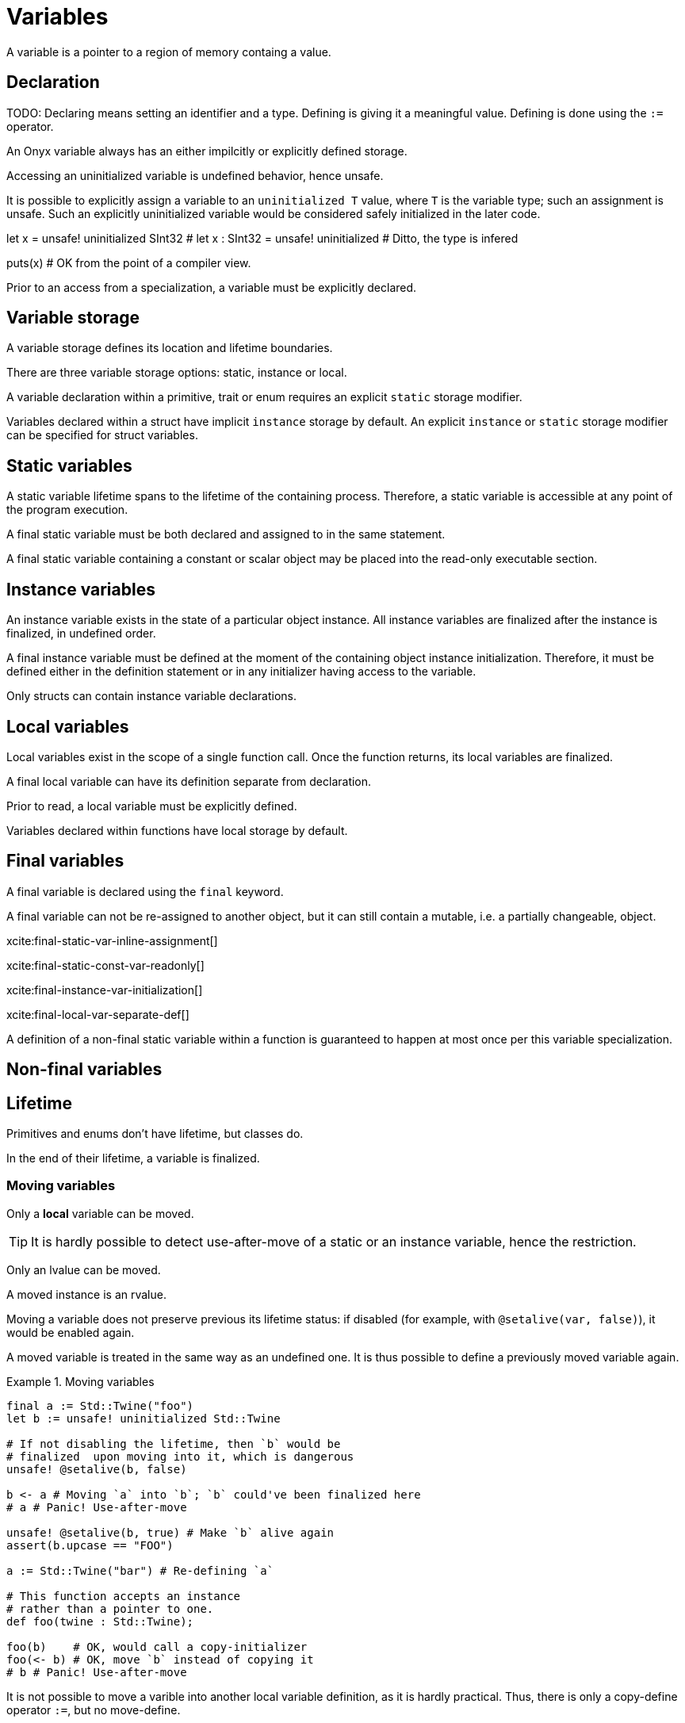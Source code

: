 = Variables
:icons: font

// TODO: Prohibit `a += b += c`, but allow `(a += b) += c`?

A variable is a pointer to a region of memory containg a value.

// TODO: Variables can be declared. `decl let`

== Declaration

TODO: Declaring means setting an identifier and a type.
Defining is giving it a meaningful value.
Defining is done using the `:=` operator.

// Declaration of a variable means declaring its identifier, re-assign-ability and optional type.

// Definition of a variable means defining its storage.

// External variables may be declared without definition, i.e. with undefined storage.

An Onyx variable always has an either impilcitly or explicitly defined storage.
// Therefore, an Onyx variable declaration always implies its definition.

// An immediate assignment is an assignment to a variable in its definition statement.

// A variable which has not been assigned to yet is an uninitialized variable.

Accessing an uninitialized variable is undefined behavior, hence unsafe.

It is possible to explicitly assign a variable to an `uninitialized T` value, where `T` is the variable type; such an assignment is unsafe.
Such an explicitly uninitialized variable would be considered safely initialized in the later code.

[source, onyx]
====
let x = unsafe! uninitialized SInt32
# let x : SInt32 = unsafe! uninitialized # Ditto, the type is infered

puts(x) # OK from the point of a compiler view.
====

Prior to an access from a specialization, a variable must be explicitly declared.

== Variable storage

A variable storage defines its location and lifetime boundaries.

There are three variable storage options: static, instance or local.

A variable declaration within a primitive, trait or enum requires an explicit `static` storage modifier.

Variables declared within a struct have implicit `instance` storage by default.
An explicit `instance` or `static` storage modifier can be specified for struct variables.

== Static variables

A static variable lifetime spans to the lifetime of the containing process.
Therefore, a static variable is accessible at any point of the program execution.

[[final-static-var-inline-assignment]]
A final static variable must be both declared and assigned to in the same statement.

[[final-static-const-var-readonly]]
A final static variable containing a constant or scalar object may be placed into the read-only executable section.

== Instance variables

An instance variable exists in the state of a particular object instance.
All instance variables are finalized after the instance is finalized, in undefined order.

[[final-instance-var-initialization]]
A final instance variable must be defined at the moment of the containing object instance initialization.
Therefore, it must be defined either in the definition statement or in any initializer having access to the variable.

Only structs can contain instance variable declarations.

== Local variables

Local variables exist in the scope of a single function call.
Once the function returns, its local variables are finalized.

[[final-local-var-separate-def]]
A final local variable can have its definition separate from declaration.

Prior to read, a local variable must be explicitly defined.

Variables declared within functions have local storage by default.

== Final variables

A final variable is declared using the `final` keyword.

A final variable can not be re-assigned to another object, but it can still contain a mutable, i.e. a partially changeable, object.

xcite:final-static-var-inline-assignment[]

xcite:final-static-const-var-readonly[]

xcite:final-instance-var-initialization[]

xcite:final-local-var-separate-def[]

A definition of a non-final static variable within a function is guaranteed to happen at most once per this variable specialization.

== Non-final variables

== Lifetime

Primitives and enums don't have lifetime, but classes do.

In the end of their lifetime, a variable is finalized.

=== Moving variables

Only a *local* variable can be moved.

TIP: It is hardly possible to detect use-after-move of a static or an instance variable, hence the restriction.

Only an lvalue can be moved.

A moved instance is an rvalue.

// It is only possible to move into an assignable variable or into a function argument.

Moving a variable does not preserve previous its lifetime status: if disabled (for example, with `@setalive(var, false)`), it would be enabled again.

A moved variable is treated in the same way as an undefined one.
It is thus possible to define a previously moved variable again.

.Moving variables
====
```nx
final a := Std::Twine("foo")
let b := unsafe! uninitialized Std::Twine

# If not disabling the lifetime, then `b` would be
# finalized  upon moving into it, which is dangerous
unsafe! @setalive(b, false)

b <- a # Moving `a` into `b`; `b` could've been finalized here
# a # Panic! Use-after-move

unsafe! @setalive(b, true) # Make `b` alive again
assert(b.upcase == "FOO")

a := Std::Twine("bar") # Re-defining `a`

# This function accepts an instance
# rather than a pointer to one.
def foo(twine : Std::Twine);

foo(b)    # OK, would call a copy-initializer
foo(<- b) # OK, move `b` instead of copying it
# b # Panic! Use-after-move
```
====

It is not possible to move a varible into another local variable definition, as it is hardly practical.
Thus, there is only a copy-define operator `:=`, but no move-define.

.No move-defining
====
```nx
final a = Std::Twine("foo")
final b := a # OK, copy-define
# final c <- a # Panic! `c` is not defined yet
```
====

== Assignment

An assignment to a variable is re-writing the memory region it is pointing to.

An assignment of a new value to a variable may be performed  by either copying the value or moving it, depending on the assignment operator.
The return value of an assignment operation itself may be either a copy of the new variable value or a moved instance of the old variable value, depending on the assignment operator.

|===
| Operator | Example | `b` is... | `r` is...

| `=`
| `final r := a = b`
| *Copied*
| A *copy* of `a`

| `++<<=++`
| `final r := a ++<<=++ b`
| *Copied*
| *Moved* old instance of `a`

| `++<-++`
| `final r := a ++<-++ b`
| *Moved*
| A *copy* of `a`

| `++<<-++`
| `final r := a ++<<-++ b`
| *Moved*
| *Moved* old instance of `a`
|===

NOTE: For consistency reasons, `++<=++` would be a better choice for simple assignment instead of `=`.
But it is already taken by the "less than or equal" comparison operator, and `=` is preferable due to familiarity.

TIP: `<<` may be read as "`push the old value from the variable`".

* `sval` (storage value): variables, dereferenced pointers
* `mval` (moved value): return values, `(<- x)` results
* `rval` (right value (historical)): everything else

|===
| Operation | Allowed? | Example

| `sval = sval`
| Yes, implies copying
| `x = shared`

| `sval = rval`
| Yes, implies moving
| `x = Std::Shared(y)`

| `sval = mval`
| Yes, implies moving
| `x = copy(shared)`

| `sval ++<-++ sval`
| Yes, implies moving
| `x ++<-++ shared`

| `sval ++<-++ rval`
| Yes, implies moving (TODO: Do not allow?)
| `x <- 42`

| `sval ++<-++ mval`
| Yes, implies moving (TODO: Do not allow?)
| `x <- (<- 42)`
|===

A pair of defined variables of any storage can be swapped using the swap operator `++<->++`.
Swapping implies simulatenous moving of variable values into each other, thus it does neither copy nor finalize nor lead to use-after-move behavior.
The return value of a swap operation itself is a copy of a new value of the left operand.

TODO: Taking an address of an undefined variable is unsafe.
It returns a pointer with defined storage, though.

.Swapping variables
====
```nx
let a := 1
let b := 2

let new_a := a <-> b

assert(new_a == a == 2)
assert(b == 1)
```
====

[source, ebnf]
--
(*
  A variable declaration. In different contexts, optional items
  may become mandatory; for example, a final static variable
  must have its definition in-line.
*)
var_decl =
  (* In most cases, it's implicitly `def` *)
  ["def" | "decl" | "impl"],

  (* A mandatory accessibility modifier *)
  ("final" | "let" | "get" | "set"),

  (* An optional storage modifier, otherwise infered *)
  ["static" | "instance" | "local" | "undefstor"],

  (* An optional `var` keyword *)
  ["var"],

  (* A mandatory variable identifier *)
  id,

  (* An optional type restriction, otherwise infered *)
  [":" | "~", type_expr],

  (* An optional inline definition of the variable *)
  ["=", expr];
--

TODO: `let x, y : T === let x : T, y : T; let x : ?, y : T === let x : Undef, y : T` VS. `let x, y : T === let x : Undef, y : T`.

TODO: final uninitialized variables MUST not be placed in read-only memory, thus unsafe initialization of them is possible.
